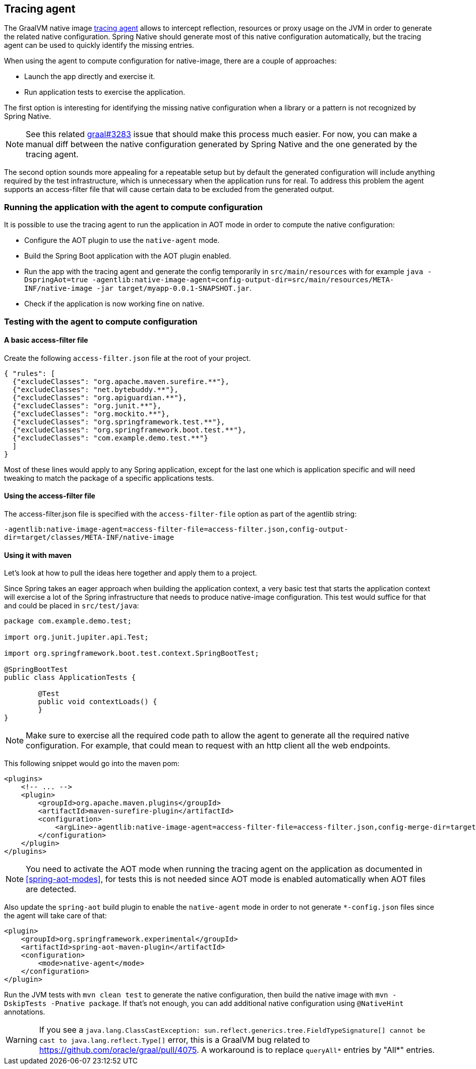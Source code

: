 [[tracing-agent]]
== Tracing agent

The GraalVM native image https://www.graalvm.org/reference-manual/native-image/Agent/[tracing agent] allows to intercept reflection, resources or proxy usage on the JVM in order to generate the related native configuration. Spring Native should generate most of this native configuration automatically, but the tracing agent can be used to quickly identify the missing entries.

When using the agent to compute configuration for native-image, there are a couple of approaches:

* Launch the app directly and exercise it.
* Run application tests to exercise the application.

The first option is interesting for identifying the missing native configuration when a library or a pattern is not recognized by Spring Native.

NOTE: See this related https://github.com/oracle/graal/issues/3283[graal#3283] issue that should make this process much easier. For now, you can make a manual diff between the native configuration generated by Spring Native and the one generated by the tracing agent.

The second option sounds more appealing for a repeatable setup but by default the generated configuration will include anything required by the test infrastructure, which is unnecessary when the application runs for real.
To address this problem the agent supports an access-filter file that will cause certain data to be excluded from the generated output.

[[tracing-agent-running]]
=== Running the application with the agent to compute configuration

It is possible to use the tracing agent to run the application in AOT mode in order to compute the native configuration:

 - Configure the AOT plugin to use the `native-agent` mode.
 - Build the Spring Boot application with the AOT plugin enabled.
 - Run the app with the tracing agent and generate the config temporarily in `src/main/resources` with for example `java -DspringAot=true -agentlib:native-image-agent=config-output-dir=src/main/resources/META-INF/native-image -jar target/myapp-0.0.1-SNAPSHOT.jar`.
 - Check if the application is now working fine on native.

[[tracing-agent-testing]]
=== Testing with the agent to compute configuration

==== A basic access-filter file

Create the following `access-filter.json` file at the root of your project.


[source,json,subs="attributes,verbatim"]
----
{ "rules": [
  {"excludeClasses": "org.apache.maven.surefire.**"},
  {"excludeClasses": "net.bytebuddy.**"},
  {"excludeClasses": "org.apiguardian.**"},
  {"excludeClasses": "org.junit.**"},
  {"excludeClasses": "org.mockito.**"},
  {"excludeClasses": "org.springframework.test.**"},
  {"excludeClasses": "org.springframework.boot.test.**"},
  {"excludeClasses": "com.example.demo.test.**"}
  ]
}
----

Most of these lines would apply to any Spring application, except for the last one which is application specific and will need tweaking to match the package of a specific applications tests.

==== Using the access-filter file

The access-filter.json file is specified with the `access-filter-file` option as part of the agentlib string:

`-agentlib:native-image-agent=access-filter-file=access-filter.json,config-output-dir=target/classes/META-INF/native-image`

==== Using it with maven

Let's look at how to pull the ideas here together and apply them to a project.

Since Spring takes an eager approach when building the application context, a very basic test that starts the application context will exercise a lot of the Spring infrastructure that needs to produce native-image configuration.
This test would suffice for that and could be placed in `src/test/java`:


[source,java]
----
package com.example.demo.test;

import org.junit.jupiter.api.Test;

import org.springframework.boot.test.context.SpringBootTest;

@SpringBootTest
public class ApplicationTests {

	@Test
	public void contextLoads() {
	}
}
----

NOTE: Make sure to exercise all the required code path to allow the agent to generate all the required native configuration. For example, that could mean to request with an http client all the web endpoints.

This following snippet would go into the maven pom:


[source,xml,subs="attributes,verbatim"]
----
<plugins>
    <!-- ... -->
    <plugin>
        <groupId>org.apache.maven.plugins</groupId>
        <artifactId>maven-surefire-plugin</artifactId>
        <configuration>
            <argLine>-agentlib:native-image-agent=access-filter-file=access-filter.json,config-merge-dir=target/classes/META-INF/native-image</argLine>
        </configuration>
    </plugin>
</plugins>
----

NOTE: You need to activate the AOT mode when running the tracing agent on the application as documented in <<spring-aot-modes>>,
for tests this is not needed since AOT mode is enabled automatically when AOT files are detected.

Also update the `spring-aot` build plugin to enable the `native-agent` mode in order to not generate `*-config.json` files since the agent will take care of that:

[source,xml,subs="attributes,verbatim"]
----
<plugin>
    <groupId>org.springframework.experimental</groupId>
    <artifactId>spring-aot-maven-plugin</artifactId>
    <configuration>
        <mode>native-agent</mode>
    </configuration>
</plugin>
----

Run the JVM tests with `mvn clean test` to generate the native configuration, then build the native image with `mvn -DskipTests -Pnative package`. If that's not enough, you can add additional native configuration using `@NativeHint` annotations.

WARNING: If you see a `java.lang.ClassCastException: sun.reflect.generics.tree.FieldTypeSignature[] cannot be cast to java.lang.reflect.Type[]` error, this is a GraalVM bug related to https://github.com/oracle/graal/pull/4075. A workaround is to replace `queryAll*` entries by "All*" entries.